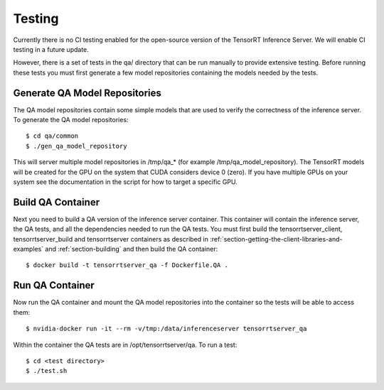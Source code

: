 ..
  # Copyright (c) 2018-2019, NVIDIA CORPORATION. All rights reserved.
  #
  # Redistribution and use in source and binary forms, with or without
  # modification, are permitted provided that the following conditions
  # are met:
  #  * Redistributions of source code must retain the above copyright
  #    notice, this list of conditions and the following disclaimer.
  #  * Redistributions in binary form must reproduce the above copyright
  #    notice, this list of conditions and the following disclaimer in the
  #    documentation and/or other materials provided with the distribution.
  #  * Neither the name of NVIDIA CORPORATION nor the names of its
  #    contributors may be used to endorse or promote products derived
  #    from this software without specific prior written permission.
  #
  # THIS SOFTWARE IS PROVIDED BY THE COPYRIGHT HOLDERS ``AS IS'' AND ANY
  # EXPRESS OR IMPLIED WARRANTIES, INCLUDING, BUT NOT LIMITED TO, THE
  # IMPLIED WARRANTIES OF MERCHANTABILITY AND FITNESS FOR A PARTICULAR
  # PURPOSE ARE DISCLAIMED.  IN NO EVENT SHALL THE COPYRIGHT OWNER OR
  # CONTRIBUTORS BE LIABLE FOR ANY DIRECT, INDIRECT, INCIDENTAL, SPECIAL,
  # EXEMPLARY, OR CONSEQUENTIAL DAMAGES (INCLUDING, BUT NOT LIMITED TO,
  # PROCUREMENT OF SUBSTITUTE GOODS OR SERVICES; LOSS OF USE, DATA, OR
  # PROFITS; OR BUSINESS INTERRUPTION) HOWEVER CAUSED AND ON ANY THEORY
  # OF LIABILITY, WHETHER IN CONTRACT, STRICT LIABILITY, OR TORT
  # (INCLUDING NEGLIGENCE OR OTHERWISE) ARISING IN ANY WAY OUT OF THE USE
  # OF THIS SOFTWARE, EVEN IF ADVISED OF THE POSSIBILITY OF SUCH DAMAGE.

Testing
=======

Currently there is no CI testing enabled for the open-source version
of the TensorRT Inference Server. We will enable CI testing in a
future update.

However, there is a set of tests in the qa/ directory that can be run
manually to provide extensive testing. Before running these tests you
must first generate a few model repositories containing the models
needed by the tests.

Generate QA Model Repositories
------------------------------

The QA model repositories contain some simple models that are used to
verify the correctness of the inference server. To generate the QA
model repositories::

  $ cd qa/common
  $ ./gen_qa_model_repository

This will server multiple model repositories in /tmp/qa_* (for example
/tmp/qa_model_repository).  The TensorRT models will be created for
the GPU on the system that CUDA considers device 0 (zero). If you have
multiple GPUs on your system see the documentation in the script for
how to target a specific GPU.

Build QA Container
------------------

Next you need to build a QA version of the inference server
container. This container will contain the inference server, the QA
tests, and all the dependencies needed to run the QA tests. You must
first build the tensorrtserver_client, tensorrtserver_build and
tensorrtserver containers as described in
:ref:`section-getting-the-client-libraries-and-examples` and
:ref:`section-building` and then build the QA container::

  $ docker build -t tensorrtserver_qa -f Dockerfile.QA .

Run QA Container
----------------

Now run the QA container and mount the QA model repositories into the
container so the tests will be able to access them::

  $ nvidia-docker run -it --rm -v/tmp:/data/inferenceserver tensorrtserver_qa

Within the container the QA tests are in /opt/tensorrtserver/qa. To run a test::

  $ cd <test directory>
  $ ./test.sh
